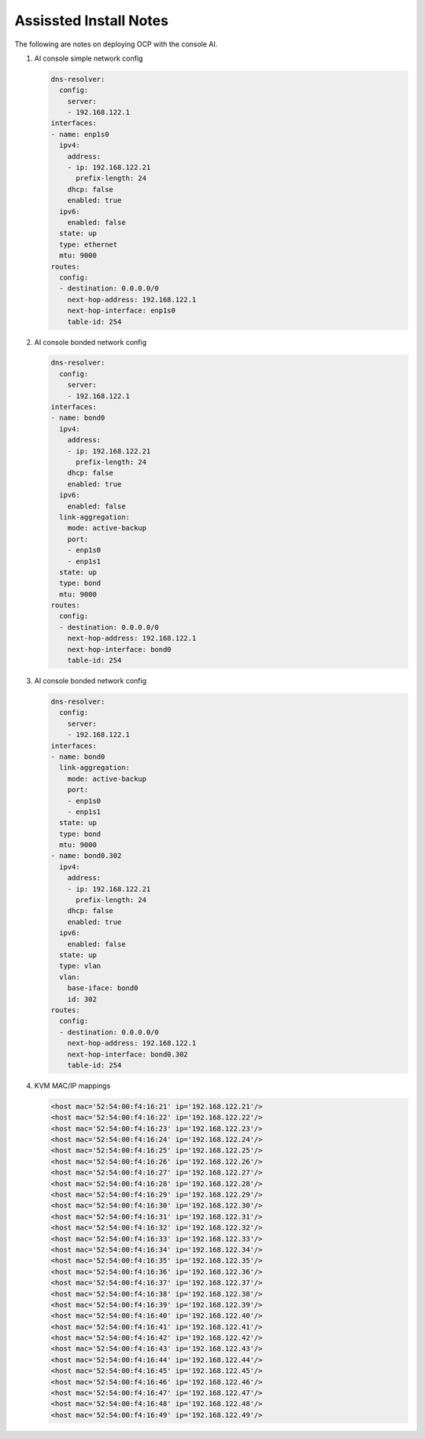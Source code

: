 Assissted Install Notes
=======================

The following are notes on deploying OCP with the console AI.

#. AI console simple network config

   .. code-block:: yaml

      dns-resolver:
        config:
          server:
          - 192.168.122.1
      interfaces:
      - name: enp1s0
        ipv4:
          address:
          - ip: 192.168.122.21
            prefix-length: 24
          dhcp: false
          enabled: true
        ipv6:
          enabled: false    
        state: up
        type: ethernet
        mtu: 9000
      routes:
        config:
        - destination: 0.0.0.0/0
          next-hop-address: 192.168.122.1
          next-hop-interface: enp1s0
          table-id: 254

#. AI console bonded network config

   .. code-block:: yaml

      dns-resolver:
        config:
          server:
          - 192.168.122.1
      interfaces:
      - name: bond0
        ipv4:
          address:
          - ip: 192.168.122.21
            prefix-length: 24
          dhcp: false
          enabled: true
        ipv6:
          enabled: false
        link-aggregation:
          mode: active-backup
          port:
          - enp1s0
          - enp1s1
        state: up
        type: bond
        mtu: 9000
      routes:
        config:
        - destination: 0.0.0.0/0
          next-hop-address: 192.168.122.1
          next-hop-interface: bond0
          table-id: 254

#. AI console bonded network config

   .. code-block:: yaml

      dns-resolver:
        config:
          server:
          - 192.168.122.1
      interfaces:
      - name: bond0
        link-aggregation:
          mode: active-backup
          port:
          - enp1s0
          - enp1s1
        state: up
        type: bond
        mtu: 9000
      - name: bond0.302
        ipv4:
          address:
          - ip: 192.168.122.21
            prefix-length: 24
          dhcp: false
          enabled: true
        ipv6:
          enabled: false
        state: up
        type: vlan
        vlan:
          base-iface: bond0
          id: 302
      routes:
        config:
        - destination: 0.0.0.0/0
          next-hop-address: 192.168.122.1
          next-hop-interface: bond0.302
          table-id: 254

#. KVM MAC/IP mappings

   .. code-block:: yaml

      <host mac='52:54:00:f4:16:21' ip='192.168.122.21'/>
      <host mac='52:54:00:f4:16:22' ip='192.168.122.22'/>
      <host mac='52:54:00:f4:16:23' ip='192.168.122.23'/>
      <host mac='52:54:00:f4:16:24' ip='192.168.122.24'/>
      <host mac='52:54:00:f4:16:25' ip='192.168.122.25'/>
      <host mac='52:54:00:f4:16:26' ip='192.168.122.26'/>
      <host mac='52:54:00:f4:16:27' ip='192.168.122.27'/>
      <host mac='52:54:00:f4:16:28' ip='192.168.122.28'/>
      <host mac='52:54:00:f4:16:29' ip='192.168.122.29'/>
      <host mac='52:54:00:f4:16:30' ip='192.168.122.30'/>
      <host mac='52:54:00:f4:16:31' ip='192.168.122.31'/>
      <host mac='52:54:00:f4:16:32' ip='192.168.122.32'/>
      <host mac='52:54:00:f4:16:33' ip='192.168.122.33'/>
      <host mac='52:54:00:f4:16:34' ip='192.168.122.34'/>
      <host mac='52:54:00:f4:16:35' ip='192.168.122.35'/>
      <host mac='52:54:00:f4:16:36' ip='192.168.122.36'/>
      <host mac='52:54:00:f4:16:37' ip='192.168.122.37'/>
      <host mac='52:54:00:f4:16:38' ip='192.168.122.38'/>
      <host mac='52:54:00:f4:16:39' ip='192.168.122.39'/>
      <host mac='52:54:00:f4:16:40' ip='192.168.122.40'/>
      <host mac='52:54:00:f4:16:41' ip='192.168.122.41'/>
      <host mac='52:54:00:f4:16:42' ip='192.168.122.42'/>
      <host mac='52:54:00:f4:16:43' ip='192.168.122.43'/>
      <host mac='52:54:00:f4:16:44' ip='192.168.122.44'/>
      <host mac='52:54:00:f4:16:45' ip='192.168.122.45'/>
      <host mac='52:54:00:f4:16:46' ip='192.168.122.46'/>
      <host mac='52:54:00:f4:16:47' ip='192.168.122.47'/>
      <host mac='52:54:00:f4:16:48' ip='192.168.122.48'/>
      <host mac='52:54:00:f4:16:49' ip='192.168.122.49'/>


